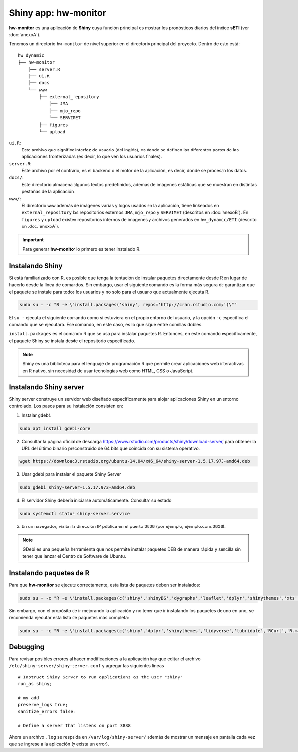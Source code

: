 ****
Shiny app: hw-monitor
****

.. Shiny app: hw-monitor:

**hw-monitor** es una aplicación de **Shiny** cuya función principal es mostrar los pronósticos diarios del índice **sETI** (ver :doc:`anexoA`). 

Tenemos un directorio ``hw-monitor`` de nivel superior en el directorio principal del proyecto. Dentro de esto está: ::
   
   hw_dynamic
   ├── hw-monitor
       ├── server.R
       ├── ui.R
       ├── docs
       └── www
           ├── external_repository
               ├── JMA
               ├── mjo_repo
               └── SERVIMET
           ├── figures
           └── upload

``ui.R``: 
   Este archivo que significa interfaz de usuario (del inglés), es donde se definen las diferentes partes de las aplicaciones fronterizadas (es decir, lo que ven los usuarios finales).
   
``server.R``:
    Este archivo por el contrario, es el backend o el motor de la aplicación, es decir, donde se procesan los datos.

``docs/``:
   Este directorio almacena algunos textos predefinidos, además de imágenes estáticas que se muestran en distintas pestañas de la aplicación. 
   
``www/``: 
   El directorio ``www`` además de imágenes varias y logos usados en la aplicación, tiene linkeados en ``external_repository`` los repositorios externos ``JMA``, ``mjo_repo`` y ``SERVIMET`` (descritos en :doc:`anexoB`). En ``figures`` y ``upload`` existen repositorios internos de imagenes y archivos generados en ``hw_dynamic/ETI`` (descrito en :doc:`anexoA`). 

    
.. Important::
   Para generar **hw-monitor** lo primero es tener instalado R. 

Instalando Shiny
====

Si está familiarizado con R, es posible que tenga la tentación de instalar paquetes directamente desde R en lugar de hacerlo desde la línea de comandos. Sin embargo, usar el siguiente comando es la forma más segura de garantizar que el paquete se instale para todos los usuarios y no solo para el usuario que actualmente ejecuta R. 

.. code:: bash

   sudo su - -c "R -e \"install.packages('shiny', repos='http://cran.rstudio.com/')\""

El ``su -`` ejecuta el siguiente comando como si estuviera en el propio entorno del usuario, y la opción ``-c`` especifica el comando que se ejecutará. Ese comando, en este caso, es lo que sigue entre comillas dobles.

``install.packages`` es el comando R que se usa para instalar paquetes R. Entonces, en este comando específicamente, el paquete Shiny se instala desde el repositorio especificado.

.. note::
   Shiny es una biblioteca para el lenguaje de programación R que permite crear aplicaciones web interactivas en R nativo, sin necesidad de usar tecnologías web como HTML, CSS o JavaScript. 

Instalando Shiny server
====

Shiny server construye un servidor web diseñado específicamente para alojar aplicaciones Shiny en un entorno controlado. Los pasos para su instalación consisten en: 

1. Instalar ``gdebi`` 

.. code:: bash

   sudo apt install gdebi-core

2. Consultar la página oficial de descarga https://www.rstudio.com/products/shiny/download-server/ para obtener la URL del último binario preconstruido de 64 bits que coincida con su sistema operativo. 

.. code:: bash

   wget https://download3.rstudio.org/ubuntu-14.04/x86_64/shiny-server-1.5.17.973-amd64.deb

3. Usar gdebi para instalar el paquete Shiny Server

.. code:: bash

   sudo gdebi shiny-server-1.5.17.973-amd64.deb

4. El servidor Shiny debería iniciarse automáticamente. Consultar su estado 

.. code:: bash

   sudo systemctl status shiny-server.service

5. En un navegador, visitar la dirección IP pública en el puerto 3838 (por ejemplo, ejemplo.com:3838).

.. note:: 
   GDebi es una pequeña herramienta que nos permite instalar paquetes DEB de manera rápida y sencilla sin tener que lanzar el Centro de Software de Ubuntu.

Instalando paquetes de R
====

Para que **hw-monitor** se ejecute correctamente, esta lista de paquetes deben ser instalados: 

.. code:: bash

   sudo su - -c "R -e \"install.packages(c('shiny','shinyBS','dygraphs','leaflet','dplyr','shinythemes','xts','tidyverse','lubridate','RCurl','R.matlab','sf','tmap','spData','sp','ncdf4','raster','rgdal','rjson'), repos='http://cran.rstudio.com/')\""


Sin embargo, con el propósito de ir mejorando la aplicación y no tener que ir instalando los paquetes de uno en uno, se recomienda ejecutar esta lista de paquetes más completa:

.. code:: bash

   sudo su - -c "R -e \"install.packages(c('shiny','dplyr','shinythemes','tidyverse','lubridate','RCurl','R.matlab','tmap','spData','ncdf4','rjson','zoo','xts','dygraphs','hydroTSM','shinyBS','shinyWidgets','rgdal','sf','rgeos','leaflet','colorRamps','zip','grid','gridExtra','readr','shinyjs','leaflet.esri','httpuv','mime','jsonlite','xtable','digest','htmltools','R6','sourcetools','later','promises','crayon','rlang','fastmap','Rcpp','BH','magrittr','sp','lattice','base64enc','crosstalk','htmlwidgets','markdown','png','RColorBrewer','raster','scales','viridis','leaflet.providers','lazyeval','ggplot2','yaml','xfun','farver','labeling','munsell','viridisLite','lifecycle','gtable','MASS','mgcv','reshape2','tibble','withr','glue','colorspace','nlme','Matrix','plyr','stringr','cli','fansi','pillar','pkgconfig','assertthat','utf8','vctrs','stringi','ellipsis','hms','clipr','leaflet.extras','evaluate','pkgload','praise','desc','pkgbuild','rprojroot','rstudioapi','callr','prettyunits','backports','processx','ps','highr','knitr','tinytex','foreign','classInt','DBI','units','e1071','class','KernSmooth','rex','httr','curl','openssl','askpass','sys','commonmark','xml2','hunspell','testthat','rmarkdown','reactlog','maptools','XML','maps','RJSONIO','purrr','covr','egg','spelling','shinyAce','V8'), repos='http://cran.rstudio.com/')\""

Debugging
====

Para revisar posibles errores al hacer modificaciones a la aplicación hay que editar el archivo ``/etc/shiny-server/shiny-server.conf`` y agregar las siguientes líneas :: 

   # Instruct Shiny Server to run applications as the user "shiny"
   run_as shiny;
   
   # my add
   preserve_logs true;
   sanitize_errors false;
   
   # Define a server that listens on port 3838

Ahora un archivo ``.log`` se respalda en ``/var/log/shiny-server/`` además de mostrar un mensaje en pantalla cada vez que se ingrese a la aplicación (y exista un error).



